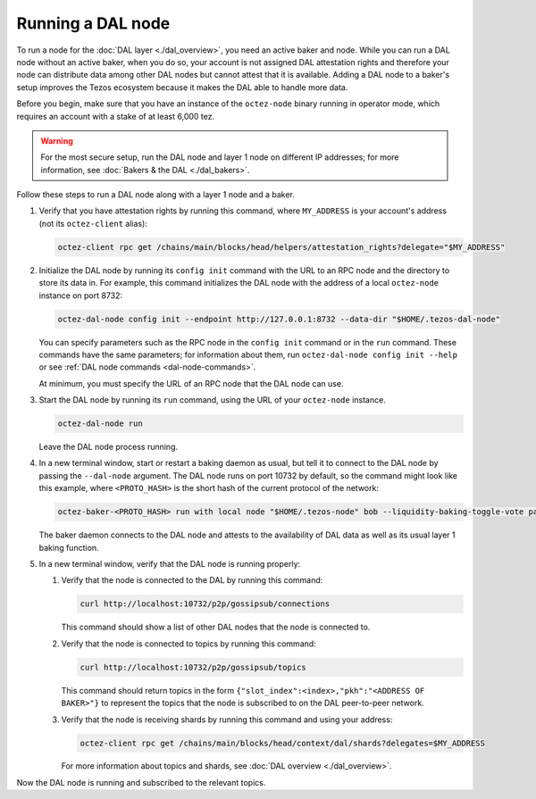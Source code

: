 Running a DAL node
==================

To run a node for the :doc:`DAL layer <./dal_overview>`, you need an active baker and node.
While you can run a DAL node without an active baker, when you do so, your account is not assigned DAL attestation rights and therefore your node can distribute data among other DAL nodes but cannot attest that it is available.
Adding a DAL node to a baker's setup improves the Tezos ecosystem because it makes the DAL able to handle more data.

Before you begin, make sure that you have an instance of the ``octez-node`` binary running in operator mode, which requires an account with a stake of at least 6,000 tez.

.. warning::

   For the most secure setup, run the DAL node and layer 1 node on different IP addresses; for more information, see :doc:`Bakers & the DAL <./dal_bakers>`.

Follow these steps to run a DAL node along with a layer 1 node and a baker.

#. Verify that you have attestation rights by running this command, where ``MY_ADDRESS`` is your account's address (not its ``octez-client`` alias):

   .. code-block:: shell

      octez-client rpc get /chains/main/blocks/head/helpers/attestation_rights?delegate="$MY_ADDRESS"

#. Initialize the DAL node by running its ``config init`` command with the URL to an RPC node and the directory to store its data in.
   For example, this command initializes the DAL node with the address of a local ``octez-node`` instance on port 8732:

   .. code-block:: shell

      octez-dal-node config init --endpoint http://127.0.0.1:8732 --data-dir "$HOME/.tezos-dal-node"

   You can specify parameters such as the RPC node in the ``config init`` command or in the ``run`` command.
   These commands have the same parameters; for information about them, run ``octez-dal-node config init --help`` or see :ref:`DAL node commands <dal-node-commands>`.

   At minimum, you must specify the URL of an RPC node that the DAL node can use.

#. Start the DAL node by running its ``run`` command, using the URL of your ``octez-node`` instance.

   .. code-block:: shell

      octez-dal-node run

   Leave the DAL node process running.

#. In a new terminal window, start or restart a baking daemon as usual, but tell it to connect to the DAL node by passing the ``--dal-node`` argument.
   The DAL node runs on port 10732 by default, so the command might look like this example, where ``<PROTO_HASH>`` is the short hash of the current protocol of the network:

   .. code-block:: shell

      octez-baker-<PROTO_HASH> run with local node "$HOME/.tezos-node" bob --liquidity-baking-toggle-vote pass --dal-node http://127.0.0.1:10732

   The baker daemon connects to the DAL node and attests to the availability of DAL data as well as its usual layer 1 baking function.

#. In a new terminal window, verify that the DAL node is running properly:

   #. Verify that the node is connected to the DAL by running this command:

      .. code-block:: shell

         curl http://localhost:10732/p2p/gossipsub/connections

      This command should show a list of other DAL nodes that the node is connected to.

   #. Verify that the node is connected to topics by running this command:

      .. code-block:: shell

         curl http://localhost:10732/p2p/gossipsub/topics

      This command should return topics in the form ``{"slot_index":<index>,"pkh":"<ADDRESS OF BAKER>"}`` to represent the topics that the node is subscribed to on the DAL peer-to-peer network.

   #. Verify that the node is receiving shards by running this command and using your address:

      .. code-block:: shell

         octez-client rpc get /chains/main/blocks/head/context/dal/shards?delegates=$MY_ADDRESS

      For more information about topics and shards, see :doc:`DAL overview <./dal_overview>`.

Now the DAL node is running and subscribed to the relevant topics.
